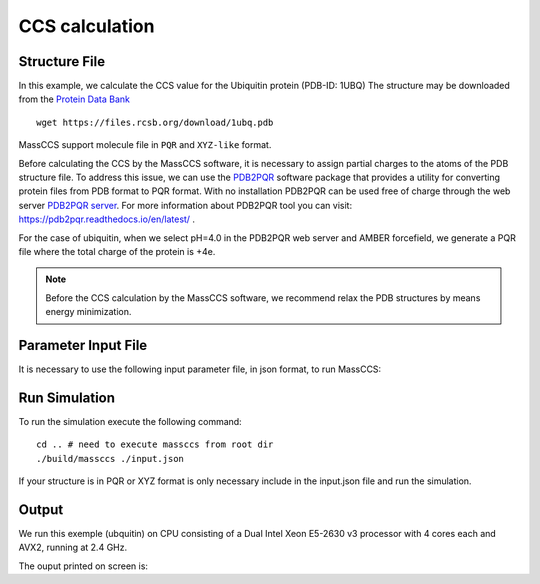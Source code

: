 CCS calculation
===============

Structure File
~~~~~~~~~~~~~~

In this example, we calculate the CCS value for the Ubiquitin protein (PDB-ID: 1UBQ)
The structure may be downloaded from the `Protein Data Bank <https://www.rcsb.org>`_ ::

   wget https://files.rcsb.org/download/1ubq.pdb

MassCCS support molecule file in ``PQR`` and ``XYZ-like`` format. 

Before calculating the CCS by the MassCCS software, it is necessary to assign partial charges 
to the atoms of the PDB structure file. To address this issue, we can use the `PDB2PQR <http://pdb2pqr.sourceforge.net/>`_ 
software package that provides a utility for converting protein files from PDB format to PQR format. 
With no installation PDB2PQR can be used free of charge through the web server
`PDB2PQR server <https://server.poissonboltzmann.org/pdb2pqr>`_. For more information about
PDB2PQR tool you can visit: https://pdb2pqr.readthedocs.io/en/latest/ .

For the case of ubiquitin, when we select pH=4.0 in the PDB2PQR web server and AMBER forcefield, we generate a PQR file 
where the total charge of the protein is +4e.

.. note::
    Before the CCS calculation by the MassCCS software, we recommend relax the PDB structures by means energy minimization. 

Parameter Input File
~~~~~~~~~~~~~~~~~~~~

It is necessary to use the following input parameter file, in json format, to run MassCCS: 

.. code-block:: text
   :caption: input.json

   {   
        "targetFileName": "1ubq.pqr",   # Input structure file name in PQR format
        "numberProbe" : 10000,          # number of trajectories calculations per CCS integral
        "nIter" : 10,                   # number of CCS of Monte Carlo integration
        "seed" : 2104,                  # random seed
        "dt" : 10.0,                    # time step in fs
        "Temp" : 298.0,                 # temperature of buffer gas in Kelvin
        "skin" : 0.01,                  # skin size of unit cell in Angstrom
        "GasBuffer" : "He",             # buffer gas type   
        "Equipotential" : "no",         # equipotential calculation   
        "Short-range cutoff" : "yes",   # apply cutoff on Lennard-Jones forces
        "LJ-cutoff" : 12.0,             # radius cutoff in Angstrom
        "Long-range forces" : "yes",    # apply long-range forces
        "Long-range cutoff" : "yes",    # apply cutoff on long-range forces  
        "Coul-cutoff" : 25.0,           # radius cutoff in Angstrom
        "polarizability" : "yes"        # apply polarizability
    }

Run Simulation
~~~~~~~~~~~~~~

To run the simulation execute the following command: ::

    cd .. # need to execute massccs from root dir
    ./build/massccs ./input.json

If your structure is in PQR or XYZ format is only necessary include in the input.json file and run the simulation.

Output
~~~~~~

We run this exemple (ubquitin) on CPU consisting of a Dual Intel Xeon E5-2630 v3 processor with 4 cores each and AVX2, running at 2.4 GHz.

The ouput printed on screen is:

.. code-block:: text
   :caption: simulation parameters

   *********************************************************
   INPUT:: Simulation Parameters
   *********************************************************
   target filename                  : 1ubq.pqr
   number of probe                  : 10000
   number of iterarions             : 10
   number of threads                : 4
   seed number                      : 2104
   gas buffer                       : He
   Target Temperature (K)           : 298
   timestep (fs)                    : 10
   Skin cell size (Ang)             : 0.01
   Equipotential                    : no
   Cut short-range interaction      : yes
   LJ cutoff (Ang)                  : 12
   Apply long-range interaction     : yes
   Cut long-range interaction       : yes
   Coulomb cutoff (Ang)             : 25
   Apply induced-dipole interaction : yes
   alpha (Ang^3)                    : 0.204956

.. code-block:: text
   :caption: target molecule information

   *********************************************************
   MOLECULE:: orientation around the inertia principal axis
   *********************************************************
   Inertia matrix a.u. Ang^2:
   {  812646  -103409  -125747  }
   {  -103409  803376  -61197.4  }
   {  -125747  -61197.4  758127  }
   Rotation matrix applied to molecule:
   {  0.798187  -0.433666  -0.418128  }
   {  0.59767  0.48319  0.639779  }
   {  -0.0754147  -0.760566  0.644865  }
   Molecule radius: 25.7711 Ang
   orientation time of molecule target: 0.0164136 s
   target mass: 8568.9 amu
   gas mass: 4.0026 amu
   reduce mass: 4.00073 amu
   charge state: 4 e

.. code-block:: text
   :caption: ellipsoid projection approximation

   *********************************************************
   Geometric Ellipsoid:
   *********************************************************
   maximal distances: 13.3257  15.9013  24.8827  Ang
   Initial axis length: 63.3357  65.9113  74.8927  Ang
   Ellipsoid axis length: 65.0857  67.6613  76.6427  Ang
   ellipsoid calculation time: 7.5278e-05 s
   maximal impact parameter: 76.6427 Ang

.. code-block:: text
   :caption: linked-cell list information

   *********************************************************
   Linked-cell
   ********************************************************* 
   Numbers of cells: 1716
   Nx: 11 Ny: 12 Nz: 13
   Filled cells: 29
   Empty cells: 1687
   Average atoms per cell: 42.5862
   Maximum atoms per cell: 194
   Minimum atoms per cell: 1
   Simulation box:
   lx: 132.11 Ang
   ly: 144.12 Ang
   lz: 156.13 Ang
   linked-cell calculation time: 0.0037535 s

.. code-block:: text
   :caption: trajectories information

   *********************************************************
   Trajectory calculations
   *********************************************************
   Ntraj: 10000
   Nfree: 1756
   Nscatter: 8244
   Nlost: 0
   omega: 1063.65
   Ntraj: 10000
   Nfree: 1715
   Nscatter: 8285
   Nlost: 0
   omega: 1078.6
   :
   : 
   :  
   Ntraj: 10000
   Nfree: 1738
   Nscatter: 8262
   Nlost: 0
   omega: 1135.46
   CCS time: 39.3628 s
   *********************************************************
   average value of CCS = 1126.88 Ang^2
   error value of CCS = 21.6755 Ang^2
   Total time: 39.3839 s
   Program finished...
 
